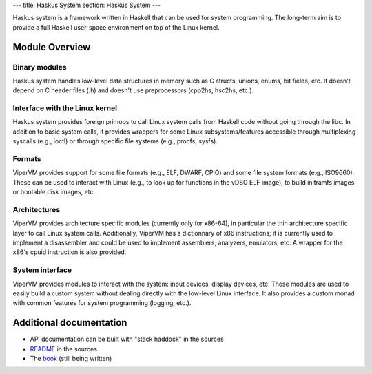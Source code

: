 ---
title: Haskus System
section: Haskus System
---

.. image:: /images/system.png
   :class: logo

Haskus system is a framework written in Haskell that can be used for system
programming. The long-term aim is to provide a full Haskell user-space
environment on top of the Linux kernel.

Module Overview
===============

Binary modules
--------------

Haskus system handles low-level data structures in memory such as C structs,
unions, enums, bit fields, etc. It doesn't depend on C header files (.h) and
doesn't use preprocessors (cpp2hs, hsc2hs, etc.).

Interface with the Linux kernel
-------------------------------

Haskus system provides foreign primops to call Linux system calls from Haskell
code without going through the libc. In addition to basic system calls, it
provides wrappers for some Linux subsystems/features accessible through
multiplexing syscalls (e.g., ioctl) or through specific file systems (e.g.,
procfs, sysfs).

Formats
-------

ViperVM provides support for some file formats (e.g., ELF, DWARF, CPIO) and some
file system formats (e.g., ISO9660). These can be used to interact with Linux
(e.g., to look up for functions in the vDSO ELF image), to build initramfs
images or bootable disk images, etc.

Architectures
-------------

ViperVM provides architecture specific modules (currently only for x86-64), in
particular the thin architecture specific layer to call Linux system calls.
Additionally, ViperVM has a dictionnary of x86 instructions; it is currently
used to implement a disassembler and could be used to implement assemblers,
analyzers, emulators, etc. A wrapper for the x86's cpuid instruction is also
provided.

System interface
----------------

ViperVM provides modules to interact with the system: input devices, display
devices, etc. These modules are used to easily build a custom system without
dealing directly with the low-level Linux interface. It also provides a custom
monad with common features for system programming (logging, etc.).


Additional documentation
========================

* API documentation can be built with "stack haddock" in the sources
* README_ in the sources
* The book_ (still being written)

.. _README: https://github.com/hsyl20/haskus-system/blob/master/README.md
.. _book: /books/system
